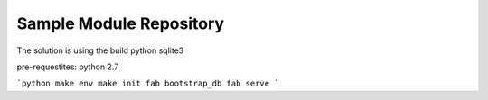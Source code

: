 Sample Module Repository
========================
The solution is using the build python sqlite3

pre-requestites:
python 2.7

```python
make env
make init
fab bootstrap_db
fab serve
```
